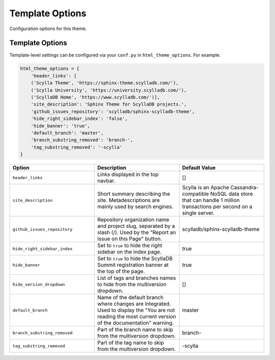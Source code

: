 ================
Template Options
================

Configuration options for this theme.

Template Options
----------------

Template-level settings can be configured via your ``conf.py`` in ``html_theme_options``. 
For example:

.. code:: python

    html_theme_options = {
        'header_links': [
        ('Scylla Theme', 'https://sphinx-theme.scylladb.com/'),
        ('Scylla University', 'https://university.scylladb.com/'),
        ('ScyllaDB Home', 'https://www.scylladb.com/')],
        'site_description': 'Sphinx Theme for ScyllaDB projects.',
        'github_issues_repository': 'scylladb/sphinx-scylladb-theme',
        'hide_right_sidebar_index': 'false',
        'hide_banner': 'true',
        'default_branch': 'master',
        'branch_substring_removed': 'branch-',
        'tag_substring_removed': '-scylla'
    }

.. list-table::
    :widths: 33 33 33
    :header-rows: 1

    * - Option
      - Description
      - Default Value
    * - ``header_links``
      - Links displayed in the top navbar.
      - []
    * - ``site_description``
      - Short summary describing the site. Metadescriptions are mainly used by search engines.
      - Scylla is an Apache Cassandra-compatible NoSQL data store that can handle 1 million transactions per second on a single server.
    * - ``github_issues_repository``
      - Repository organization name and project slug, separated by a slash (/). Used by the "Report an Issue on this Page" button.
      -  scylladb/sphinx-scylladb-theme
    * - ``hide_right_sidebar_index``
      -  Set to ``true`` to hide the right sidebar on the index page.
      -  true
    * - ``hide_banner``
      -  Set to ``true`` to hide the ScyllaDB Summit registration banner at the top of the page.
      -  true
    * - ``hide_version_dropdown``
      -  List of tags and branches names to hide from the multiversion dropdown.
      -  []
    * - ``default_branch``
      -  Name of the default branch where changes are integrated. Used to display the "You are not reading the most current version of the documentation" warning. 
      -  master
    * - ``branch_substring_removed``
      -  Part of the branch name to skip from the multiversion dropdown.
      -  branch-
    * - ``tag_substring_removed``
      -  Part of the tag name to skip from the multiversion dropdown.
      -  -scylla
